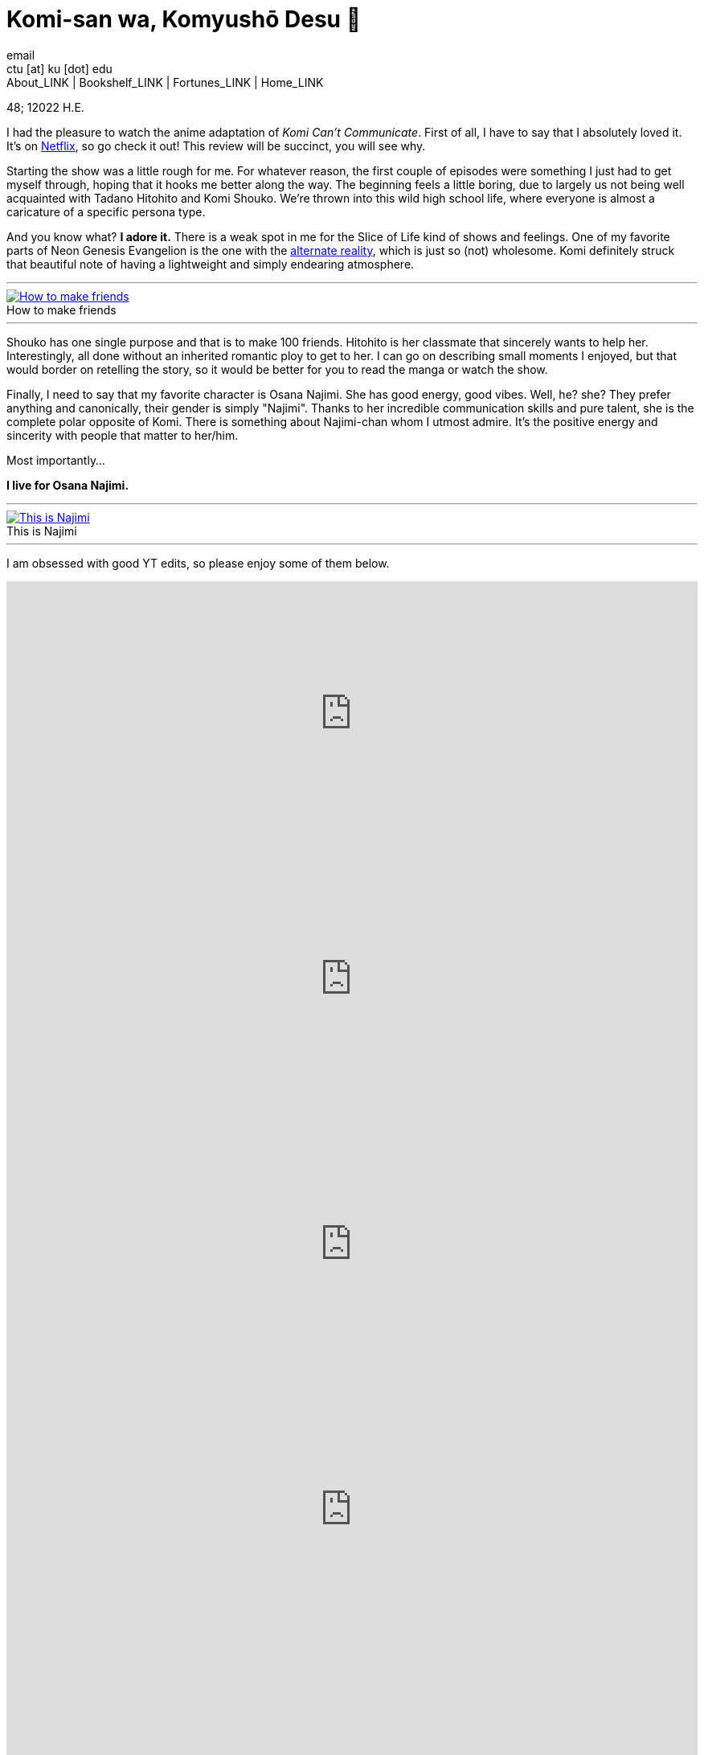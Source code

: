 = Komi-san wa, Komyushō Desu 🥑
email <ctu [at] ku [dot] edu>
About_LINK | Bookshelf_LINK | Fortunes_LINK | Home_LINK
:toc: preamble
:toclevels: 4
:toc-title: Table of Adventures ⛵
:nofooter:
:experimental:
:!figure-caption:

48; 12022 H.E.

I had the pleasure to watch the anime adaptation of _Komi Can't
Communicate_. First of all, I have to say that I absolutely loved it.
It's on https://www.netflix.com/title/81228573[Netflix], so go check it
out! This review will be succinct, you will see why.

Starting the show was a little rough for me. For whatever reason, the
first couple of episodes were something I just had to get myself
through, hoping that it hooks me better along the way. The beginning
feels a little boring, due to largely us not being well acquainted with
Tadano Hitohito and Komi Shouko. We're thrown into this wild high school
life, where everyone is almost a caricature of a specific persona type.

And you know what? *I adore it.* There is a weak spot in me for the
Slice of Life kind of shows and feelings. One of my favorite parts of
Neon Genesis Evangelion is the one with the
https://youtu.be/Vk2g-2tC5qM[alternate reality], which is just so (not)
wholesome. Komi definitely struck that beautiful note of having a
lightweight and simply endearing atmosphere.

++++
<hr>
++++
.How to make friends
image::board.png[How to make friends, link="board.png"]
++++
<hr>
++++

Shouko has one single purpose and that is to make 100 friends. Hitohito
is her classmate that sincerely wants to help her. Interestingly, all
done without an inherited romantic ploy to get to her. I can go on
describing small moments I enjoyed, but that would border on retelling
the story, so it would be better for you to read the manga or watch the
show.

Finally, I need to say that my favorite character is Osana Najimi. She
has good energy, good vibes. Well, he? she? They prefer anything and
canonically, their gender is simply "Najimi". Thanks to her incredible
communication skills and pure talent, she is the complete polar opposite
of Komi. There is something about Najimi-chan whom I utmost admire. It's
the positive energy and sincerity with people that matter to her/him.

Most importantly…

*I live for Osana Najimi.*

++++
<hr>
++++
.This is Najimi
image::osana.png[This is Najimi, link="osana.png"]
++++
<hr>
++++

I am obsessed with good YT edits, so please enjoy some of them below.

++++
<iframe width="100%" height="330px" src="https://www.youtube.com/embed/Cy-LWx3-Mmw" frameborder="0" allow="accelerometer; autoplay; encrypted-media; gyroscope; picture-in-picture" allowfullscreen></iframe>
++++

++++
<iframe width="100%" height="330px" src="https://www.youtube.com/embed/x5YqmvwcFR8" frameborder="0" allow="accelerometer; autoplay; encrypted-media; gyroscope; picture-in-picture" allowfullscreen></iframe>
++++

++++
<iframe width="100%" height="330px" src="https://www.youtube.com/embed/0r9JuDz-OzE" frameborder="0" allow="accelerometer; autoplay; encrypted-media; gyroscope; picture-in-picture" allowfullscreen></iframe>
++++

++++
<iframe width="100%" height="330px" src="https://www.youtube.com/embed/jIl6PHT6jww" frameborder="0" allow="accelerometer; autoplay; encrypted-media; gyroscope; picture-in-picture" allowfullscreen></iframe>
++++

++++
<iframe width="100%" height="330px" src="https://www.youtube.com/embed/IJndji2tLwo" frameborder="0" allow="accelerometer; autoplay; encrypted-media; gyroscope; picture-in-picture" allowfullscreen></iframe>
++++

++++
<iframe width="100%" height="330px" src="https://www.youtube.com/embed/Z1unSE8VEQc" frameborder="0" allow="accelerometer; autoplay; encrypted-media; gyroscope; picture-in-picture" allowfullscreen></iframe>
++++

++++
<iframe width="100%" height="330px" src="https://www.youtube.com/embed/BwGFrPspArA" frameborder="0" allow="accelerometer; autoplay; encrypted-media; gyroscope; picture-in-picture" allowfullscreen></iframe>
++++

++++
<iframe width="100%" height="330px" src="https://www.youtube.com/embed/CDuNr-nx76g" frameborder="0" allow="accelerometer; autoplay; encrypted-media; gyroscope; picture-in-picture" allowfullscreen></iframe>
++++

++++
<iframe width="100%" height="330px" src="https://www.youtube.com/embed/e_rY2di38Is" frameborder="0" allow="accelerometer; autoplay; encrypted-media; gyroscope; picture-in-picture" allowfullscreen></iframe>
++++

++++
<iframe width="100%" height="330px" src="https://www.youtube.com/embed/1Ev6vOgSCbI" frameborder="0" allow="accelerometer; autoplay; encrypted-media; gyroscope; picture-in-picture" allowfullscreen></iframe>
++++

++++
<iframe width="100%" height="330px" src="https://www.youtube.com/embed/QXwlge4a_s4" frameborder="0" allow="accelerometer; autoplay; encrypted-media; gyroscope; picture-in-picture" allowfullscreen></iframe>
++++

++++
<iframe width="100%" height="330px" src="https://www.youtube.com/embed/OTEfMinT3hE" frameborder="0" allow="accelerometer; autoplay; encrypted-media; gyroscope; picture-in-picture" allowfullscreen></iframe>
++++

++++
<iframe width="100%" height="330px" src="https://www.youtube.com/embed/ksNFqxv1iro" frameborder="0" allow="accelerometer; autoplay; encrypted-media; gyroscope; picture-in-picture" allowfullscreen></iframe>
++++

_Najimi Osana adapts to things._
TOMB

